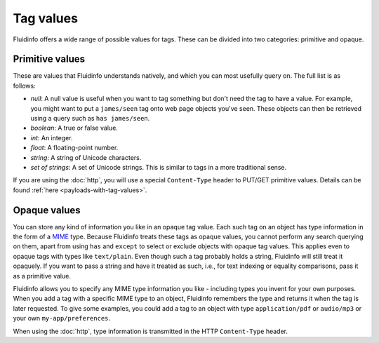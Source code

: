Tag values
==========

Fluidinfo offers a wide range of possible values for tags.  These can be
divided into two categories: primitive and opaque.

.. _primitive-values:

Primitive values
----------------

These are values that Fluidinfo understands natively, and which you can most
usefully query on.  The full list is as follows:

* *null*: A null value is useful when you want to tag something but don't
  need the tag to have a value. For example, you might want to put a
  ``james/seen`` tag onto web page objects you've seen. These objects can
  then be retrieved using a query such as ``has james/seen``.

* *boolean*: A true or false value.

* *int*: An integer.

* *float*: A floating-point number.

* *string*: A string of Unicode characters.

* *set of strings*: A set of Unicode strings. This is similar to tags in a
  more traditional sense.

If you are using the :doc:`http`, you will use a special
``Content-Type`` header to PUT/GET primitive values. Details can be found
:ref:`here <payloads-with-tag-values>`.

.. _opaque-values:

Opaque values
-------------

You can store any kind of information you like in an opaque tag value. Each
such tag on an object has type information in the form of a `MIME
<http://en.wikipedia.org/wiki/MIME>`_ type.  Because Fluidinfo treats these
tags as opaque values, you cannot perform any search querying on them,
apart from using ``has`` and ``except`` to select or exclude objects with
opaque tag values.  This applies even to opaque tags with types like
``text/plain``. Even though such a tag probably holds a string, Fluidinfo
will still treat it opaquely. If you want to pass a string and have it
treated as such, i.e., for text indexing or equality comparisons, pass it
as a primitive value.

Fluidinfo allows you to specify any MIME type information you like -
including types you invent for your own purposes.  When you add a tag with
a specific MIME type to an object, Fluidinfo remembers the type and returns
it when the tag is later requested.  To give some examples, you could add a
tag to an object with type ``application/pdf`` or ``audio/mp3`` or your own
``my-app/preferences``.

When using the :doc:`http`, type information is transmitted in the HTTP
``Content-Type`` header.
